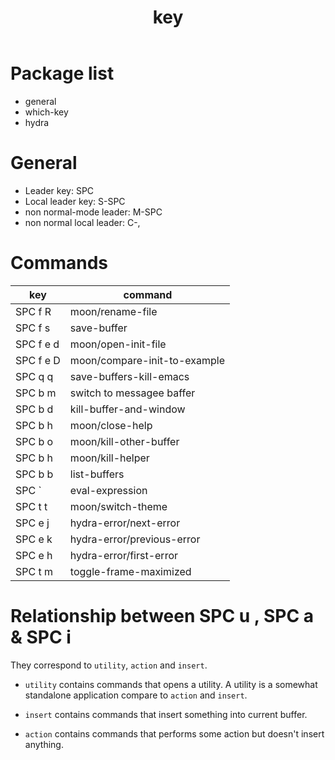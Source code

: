 #+TITLE: key


* Package list

- general
- which-key
- hydra

  
* General

- Leader key: SPC
- Local leader key: S-SPC
- non normal-mode leader: M-SPC
- non normal local leader: C-,

* Commands
  
| key       | command                      |
|-----------+------------------------------|
| SPC f R   | moon/rename-file             |
| SPC f s   | save-buffer                  |
| SPC f e d | moon/open-init-file          |
| SPC f e D | moon/compare-init-to-example |
| SPC q q   | save-buffers-kill-emacs      |
| SPC b m   | switch to messagee baffer    |
| SPC b d   | kill-buffer-and-window       |
| SPC b h   | moon/close-help              |
| SPC b o   | moon/kill-other-buffer       |
| SPC b h   | moon/kill-helper             |
| SPC b b   | list-buffers                 |
| SPC `     | eval-expression              |
| SPC t t   | moon/switch-theme            |
| SPC e j   | hydra-error/next-error       |
| SPC e k   | hydra-error/previous-error   |
| SPC e h   | hydra-error/first-error      |
| SPC t m   | toggle-frame-maximized       |


* Relationship between SPC u , SPC a & SPC i
  
They correspond to =utility=, =action= and =insert=.

- =utility= contains commands that opens a utility.
  A utility is a somewhat standalone application compare to =action= and =insert=.
  
- =insert= contains commands that insert something into current buffer.

- =action= contains commands that performs some action but doesn't insert anything.

